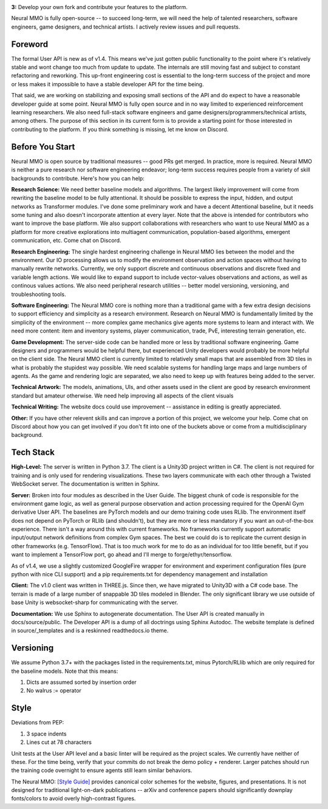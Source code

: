 .. |env| image:: /resource/image/v1-4_splash.png
.. |icon| image:: /resource/icon/icon_pixel.png

|env|

**3:** Develop your own fork and contribute your features to the platform.

Neural MMO is fully open-source -- to succeed long-term, we will need the help of talented researchers, software engineers, game designers, and technical artists. I actively review issues and pull requests.


|icon| Foreword
###############

The formal User API is new as of v1.4. This means we've just gotten public functionality to the point where it's relatively stable and wont change too much from update to update. The internals are still moving fast and subject to constant refactoring and reworking. This up-front engineering cost is essential to the long-term success of the project and more or less makes it impossible to have a stable developer API for the time being.

That said, we are working on stabilizing and exposing small sections of the API and do expect to have a reasonable developer guide at some point. Neural MMO is fully open source and in no way limited to experienced reinforcement learning researchers. We also need full-stack software engineers and game designers/programmers/technical artists, among others. The purpose of this section in its current form is to provide a starting point for those interested in contributing to the platform. If you think something is missing, let me know on Discord.

|icon| Before You Start
#######################

Neural MMO is open source by traditional measures -- good PRs get merged. In practice, more is required. Neural MMO is neither a pure research nor software engineering endeavor; long-term success requires people from a variety of skill backgrounds to contribute. Here's how you can help:

**Research Science:** We need better baseline models and algorithms. The largest likely improvement will come from rewriting the baseline model to be fully attentional. It should be possible to express the input, hidden, and output networks as Transformer modules. I've done some preliminary work and have a decent Attentional baseline, but it needs some tuning and also doesn't incorporate attention at every layer. Note that the above is intended for contributors who want to improve the base platform. We also support collaborations with researchers who want to use Neural MMO as a platform for more creative explorations into multiagent communication, population-based algorithms, emergent communication, etc. Come chat on Discord.

**Research Engineering:** The single hardest engineering challenge in Neural MMO lies between the model and the environment. Our IO processing allows us to modify the environment observation and action spaces without having to manually rewrite networks. Currently, we only support discrete and continuous observations and discrete fixed and variable length actions. We would like to expand support to include vector-values observations and actions, as well as continous values actions. We also need peripheral research utilities -- better model versioning, versioning, and troubleshooting tools.

**Software Engineering:** The Neural MMO core is nothing more than a traditional game with a few extra design decisions to support efficiency and simplicity as a research environment. Research on Neural MMO is fundamentally limited by the simplicity of the environment -- more complex game mechanics give agents more systems to learn and interact with. We need more content: item and inventory systems, player communication, trade, PvE, interesting terrain generation, etc.

**Game Development:** The server-side code can be handled more or less by traditional software engineering. Game designers and programmers would be helpful there, but experienced Unity developers would probably be more helpful on the client side. The Neural MMO client is currently limited to relatively small maps that are assembled from 3D tiles in what is probably the stupidest way possible. We need scalable systems for handling large maps and large numbers of agents. As the game and rendering logic are separated, we also need to keep up with features being added to the server.

**Technical Artwork:** The models, animations, UIs, and other assets used in the client are good by research environment standard but amateur otherwise. We need help improving all aspects of the client visuals

**Technical Writing:** The website docs could use improvement -- assistance in editing is greatly appreciated.

**Other:** If you have other relevent skills and can improve a portion of this project, we welcome your help. Come chat on Discord about how you can get involved if you don't fit into one of the buckets above or come from a multidisciplinary background.

|icon| Tech Stack
#################

**High-Level:** The server is written in Python 3.7. The client is a Unity3D project written in C#. The client is not required for training and is only used for rendering visualizations. These two layers communicate with each other through a Twisted WebSocket server. The documentation is written in Sphinx.

**Server:** Broken into four modules as described in the User Guide. The biggest chunk of code is responsible for the environment game logic, as well as general purpose observation and action processing required for the OpenAI Gym derivative User API. The baselines are PyTorch models and our demo training code uses RLlib. The environment itself does not depend on PyTorch or RLlib (and shouldn't), but they are more or less mandatory if you want an out-of-the-box experience. There isn't a way around this with current frameworks. No frameworks currently support automatic input/output network definitions from complex Gym spaces. The best we could do is to replicate the current design in other frameworks (e.g. TensorFlow). That is too much work for me to do as an individual for too little benefit, but if you want to implement a TensorFlow port, go ahead and I'll merge to forge/ethyr/tensorflow.

As of v1.4, we use a slightly customized GoogleFire wrapper for environment and experiment configuration files (pure python with nice CLI support) and a pip requirements.txt for dependency management and installation

**Client:** The v1.0 client was written in THREE.js. Since then, we have migrated to Unity3D with a C# code base. The terrain is made of a large number of snappable 3D tiles modeled in Blender. The only significant library we use outside of base Unity is websocket-sharp for communicating with the server.

**Documentation:** We use Sphinx to autogenerate documentation. The User API is created manually in docs/source/public. The Developer API is a dump of all doctrings using Sphinx Autodoc. The website template is defined in source/_templates and is a reskinned readthedocs.io theme.

|icon| Versioning
#################

We assume Python 3.7+ with the packages listed in the requirements.txt, minus Pytorch/RLlib which are only required for the baseline models. Note that this means:

1. Dicts are assumed sorted by insertion order

2. No walrus := operator

|icon| Style
############

Deviations from PEP:

1. 3 space indents

2. Lines cut at 78 characters

Unit tests at the User API level and a basic linter will be required as the project scales. We currently have neither of these. For the time being, verify that your commits do not break the demo policy + renderer. Larger patches should run the training code overnight to ensure agents still learn similar behaviors.

The Neural MMO: `[Style Guide] <https://docs.google.com/presentation/d/1m0A65nZCFIQTJm70klQigsX08MRkWcLYea85u83MaZA/edit?usp=sharing>`_ provides canonical color schemes for the website, figures, and presentations. It is not designed for traditional light-on-dark publications -- arXiv and conference papers should significantly downplay fonts/colors to avoid overly high-contrast figures.
